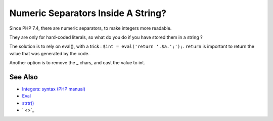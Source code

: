 .. _numeric-separators-inside-a-string?:

Numeric Separators Inside A String?
-----------------------------------

.. meta::
	:description:
		Numeric Separators Inside A String?: Since PHP 7.
	:twitter:card: summary_large_image
	:twitter:site: @exakat
	:twitter:title: Numeric Separators Inside A String?
	:twitter:description: Numeric Separators Inside A String?: Since PHP 7
	:twitter:creator: @exakat
	:twitter:image:src: https://php-tips.readthedocs.io/en/latest/_images/numeric_separator_string.png
	:og:image: https://php-tips.readthedocs.io/en/latest/_images/numeric_separator_string.png
	:og:title: Numeric Separators Inside A String?
	:og:type: article
	:og:description: Since PHP 7
	:og:url: https://php-tips.readthedocs.io/en/latest/tips/numeric_separator_string.html
	:og:locale: en

.. raw:: html

	<script type="application/ld+json">{"@context":"https:\/\/schema.org","@graph":[{"@type":"WebPage","@id":"https:\/\/php-tips.readthedocs.io\/en\/latest\/tips\/numeric_separator_string.html","url":"https:\/\/php-tips.readthedocs.io\/en\/latest\/tips\/numeric_separator_string.html","name":"Numeric Separators Inside A String?","isPartOf":{"@id":"https:\/\/www.exakat.io\/"},"datePublished":"Thu, 20 Feb 2025 15:38:51 +0000","dateModified":"Thu, 20 Feb 2025 15:38:51 +0000","description":"Since PHP 7","inLanguage":"en-US","potentialAction":[{"@type":"ReadAction","target":["https:\/\/php-tips.readthedocs.io\/en\/latest\/tips\/numeric_separator_string.html"]}]},{"@type":"WebSite","@id":"https:\/\/www.exakat.io\/","url":"https:\/\/www.exakat.io\/","name":"Exakat","description":"Smart PHP static analysis","inLanguage":"en-US"}]}</script>

Since PHP 7.4, there are numeric separators, to make integers more readable. 

They are only for hard-coded literals, so what do you do if you have stored them in a string ?

The solution is to rely on eval(), with a trick : ``$int = eval('return '.$a.';');``. ``return`` is important to return the value that was generated by the code.

Another option is to remove the _ chars, and cast the value to int.

.. image:: ../images/numeric_separator_string.png

See Also
________

* `Integers: syntax (PHP manual) <https://www.php.net/manual/en/language.types.integer.php#language.types.integer.syntax>`_
* `Eval <https://www.php.net/manual/en/function.eval.php>`_
* `strtr() <https://www.php.net/manual/fr/function.strtr.php>`_
* ` <>`_

